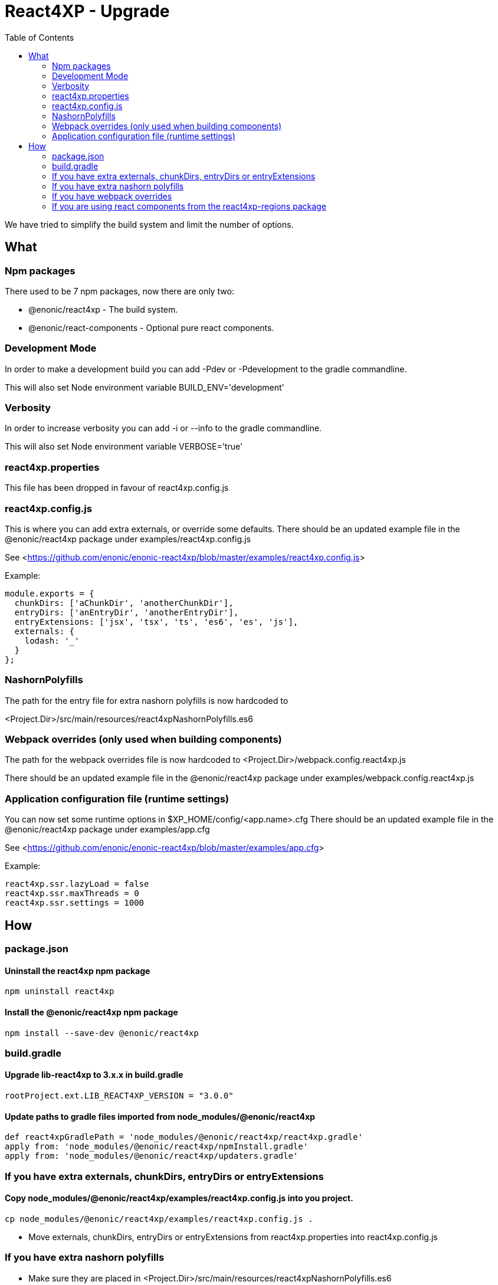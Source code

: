 = React4XP - Upgrade
:toc: right

We have tried to simplify the build system and limit the number of options.

== What

=== Npm packages

There used to be 7 npm packages, now there are only two:

* @enonic/react4xp - The build system.
* @enonic/react-components - Optional pure react components.

=== Development Mode

In order to make a development build you can add -Pdev or -Pdevelopment to the gradle commandline.

This will also set Node environment variable BUILD_ENV='development'

=== Verbosity

In order to increase verbosity you can add -i or --info to the gradle commandline.

This will also set Node environment variable VERBOSE='true'

=== react4xp.properties

This file has been dropped in favour of react4xp.config.js

=== react4xp.config.js

This is where you can add extra externals, or override some defaults.
There should be an updated example file in the @enonic/react4xp package under examples/react4xp.config.js

See <<https://github.com/enonic/enonic-react4xp/blob/master/examples/react4xp.config.js>>

Example:

```js
module.exports = {
  chunkDirs: ['aChunkDir', 'anotherChunkDir'],
  entryDirs: ['anEntryDir', 'anotherEntryDir'],
  entryExtensions: ['jsx', 'tsx', 'ts', 'es6', 'es', 'js'],
  externals: {
    lodash: '_'
  }
};
```

=== NashornPolyfills

The path for the entry file for extra nashorn polyfills is now hardcoded to

<Project.Dir>/src/main/resources/react4xpNashornPolyfills.es6


=== Webpack overrides (only used when building components)

The path for the webpack overrides file is now hardcoded to
<Project.Dir>/webpack.config.react4xp.js

There should be an updated example file in the @enonic/react4xp package under examples/webpack.config.react4xp.js

=== Application configuration file (runtime settings)

You can now set some runtime options in $XP_HOME/config/<app.name>.cfg
There should be an updated example file in the @enonic/react4xp package under examples/app.cfg

See <<https://github.com/enonic/enonic-react4xp/blob/master/examples/app.cfg>>

Example:

```cfg
react4xp.ssr.lazyLoad = false
react4xp.ssr.maxThreads = 0
react4xp.ssr.settings = 1000
```

== How

=== package.json

==== Uninstall the react4xp npm package

`+npm uninstall react4xp+`

==== Install the @enonic/react4xp npm package

`+npm install --save-dev @enonic/react4xp+`

=== build.gradle

==== Upgrade lib-react4xp to 3.x.x in build.gradle

```build.gradle
rootProject.ext.LIB_REACT4XP_VERSION = "3.0.0"
```

==== Update paths to gradle files imported from node_modules/@enonic/react4xp

```build.gradle
def react4xpGradlePath = 'node_modules/@enonic/react4xp/react4xp.gradle'
apply from: 'node_modules/@enonic/react4xp/npmInstall.gradle'
apply from: 'node_modules/@enonic/react4xp/updaters.gradle'
```

=== If you have extra externals, chunkDirs, entryDirs or entryExtensions

==== Copy node_modules/@enonic/react4xp/examples/react4xp.config.js into you project.

`+cp node_modules/@enonic/react4xp/examples/react4xp.config.js .+`

* Move externals, chunkDirs, entryDirs or entryExtensions from react4xp.properties into react4xp.config.js

=== If you have extra nashorn polyfills

* Make sure they are placed in <Project.Dir>/src/main/resources/react4xpNashornPolyfills.es6

=== If you have webpack overrides

* Make sure they are placed in <Project.Dir>/webpack.config.react4xp.js

There should be an updated example file in the @enonic/react4xp package under examples/webpack.config.react4xp.js

=== If you are using react components from the react4xp-regions package

* Uninstall the react4xp-regions npm package (might already be gone, was dependency of the react4xp npm package)

==== Install the @enonic/react-components npm package

`+npm install --save-dev @enonic/react-components+`

==== Jsx/Tsx files

Edit your jsx files and change import path from:

```js
import Regions from 'react4xp-regions/Regions';
```

to:

```js
import Regions from '@enonic/react-components/Regions';
```
